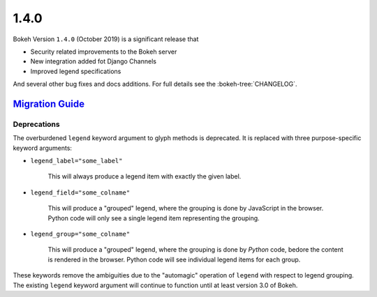 .. _release-1-4-0:

1.4.0
=====

Bokeh Version ``1.4.0`` (October 2019) is a significant release that

* Security related improvements to the Bokeh server
* New integration added fot Django Channels
* Improved legend specifications


And several other bug fixes and docs additions. For full details see the
:bokeh-tree:`CHANGELOG`.

.. _release-1-4-0-migration:

`Migration Guide <releases.html#release-1-4-0-migration>`__
-----------------------------------------------------------

Deprecations
~~~~~~~~~~~~

The overburdened ``legend`` keyword argument to glyph methods is deprecated. It
is replaced with three purpose-specific keyword arguments:

* ``legend_label="some_label"``

    This will always produce a legend item with exactly the given label.

* ``legend_field="some_colname"``

    This will produce a "grouped" legend, where the grouping is done by
    JavaScript in the browser. Python code will only see a single legend item
    representing the grouping.

* ``legend_group="some_colname"``

    This will produce a "grouped" legend, where the grouping is done by *Python*
    code, bedore the content is rendered in the browser. Python code will see
    individual legend items for each group.

These keywords remove the ambiguities due to the "automagic" operation of
``legend`` with respect to legend grouping. The existing ``legend`` keyword
argument will continue to function until at least version 3.0 of Bokeh.
